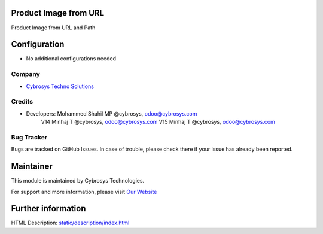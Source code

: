 Product Image from URL
======================
Product Image from URL and Path

Configuration
=============
* No additional configurations needed

Company
-------
* `Cybrosys Techno Solutions <https://cybrosys.com/>`__

Credits
-------
* Developers: 	Mohammed Shahil MP @cybrosys, odoo@cybrosys.com
                V14 Minhaj T @cybrosys, odoo@cybrosys.com
                V15 Minhaj T @cybrosys, odoo@cybrosys.com


Bug Tracker
-----------
Bugs are tracked on GitHub Issues. In case of trouble, please check there if your issue has already been reported.

Maintainer
==========
.. image:: https://cybrosys.com/images/logo.png
   :target: https://cybrosys.com

This module is maintained by Cybrosys Technologies.

For support and more information, please visit `Our Website <https://cybrosys.com/>`__

Further information
===================
HTML Description: `<static/description/index.html>`__


